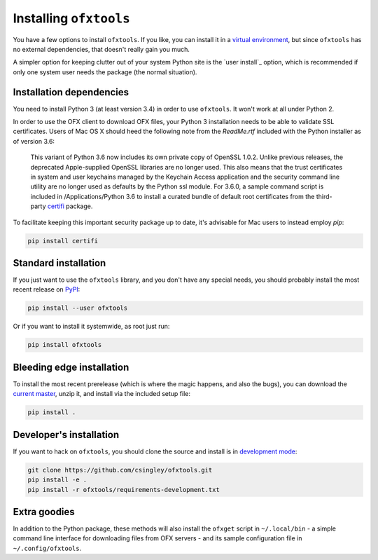 .. _installation:

Installing ``ofxtools``
=======================
You have a few options to install ``ofxtools``.  If you like, you can install
it in a `virtual environment`_, but since ``ofxtools`` has no external
dependencies, that doesn't really gain you much.

A simpler option for keeping clutter out of your system Python site is the
`user install`_ option, which is recommended if only one system user needs
the package (the normal situation).

Installation dependencies
-------------------------
You need to install Python 3 (at least version 3.4) in order to use ``ofxtools``.
It won't work at all under Python 2.

In order to use the OFX client to download OFX files, your Python 3 installation
needs to be able to validate SSL certificates.  Users of Mac OS X should heed
the following note from the `ReadMe.rtf` included with the Python installer as
of version 3.6:

    This variant of Python 3.6 now includes its own private copy of OpenSSL 1.0.2.
    Unlike previous releases, the deprecated Apple-supplied OpenSSL libraries are
    no longer used.  This also means that the trust certificates in system and user
    keychains managed by the Keychain Access application and the security command
    line utility are no longer used as defaults by the Python ssl module.
    For 3.6.0, a sample command script is included in /Applications/Python 3.6
    to install a curated bundle of default root certificates from the
    third-party `certifi`_ package.

To facilitate keeping this important security package up to date, it's advisable
for Mac users to instead employ `pip`:

.. code-block:: bash

    pip install certifi


Standard installation
---------------------
If you just want to use the ``ofxtools`` library, and you don't have any
special needs, you should probably install the most recent release on `PyPI`_:

.. code-block:: bash

    pip install --user ofxtools

Or if you want to install it systemwide, as root just run:

.. code-block:: bash

    pip install ofxtools


Bleeding edge installation
--------------------------
To install the most recent prerelease (which is where the magic happens, and
also the bugs), you can download the `current master`_, unzip it, and install
via the included setup file:

.. code-block:: bash

    pip install .


Developer's installation
------------------------
If you want to hack on ``ofxtools``, you should clone the source and install
is in `development mode`_:

.. code-block:: bash

    git clone https://github.com/csingley/ofxtools.git
    pip install -e .
    pip install -r ofxtools/requirements-development.txt


Extra goodies
-------------
In addition to the Python package, these methods will also install the
``ofxget`` script in ``~/.local/bin`` - a simple command line interface for
downloading files from OFX servers - and its sample configuration file in
``~/.config/ofxtools``.


.. _virtual environment: https://packaging.python.org/tutorials/installing-packages/#creating-virtual-environments
.. _user intall: https://pip.pypa.io/en/stable/user_guide/#user-installs
.. _PyPI: https://pypi.python.org/pypi/ofxtools
.. _current master: https://github.com/csingley/ofxtools/archive/master.zip
.. _development mode: https://setuptools.readthedocs.io/en/latest/setuptools.html?highlight=development%20mode#develop-deploy-the-project-source-in-development-mode
.. _certifi: https://pypi.org/project/certifi/
